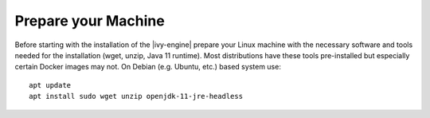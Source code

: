 Prepare your Machine
--------------------

Before starting with the installation of the |ivy-engine| prepare your Linux
machine with the necessary software and tools needed for the installation (wget,
unzip, Java 11 runtime). Most distributions have these tools pre-installed but
especially certain Docker images may not. On Debian (e.g. Ubuntu, etc.) based
system use::

    apt update
    apt install sudo wget unzip openjdk-11-jre-headless
